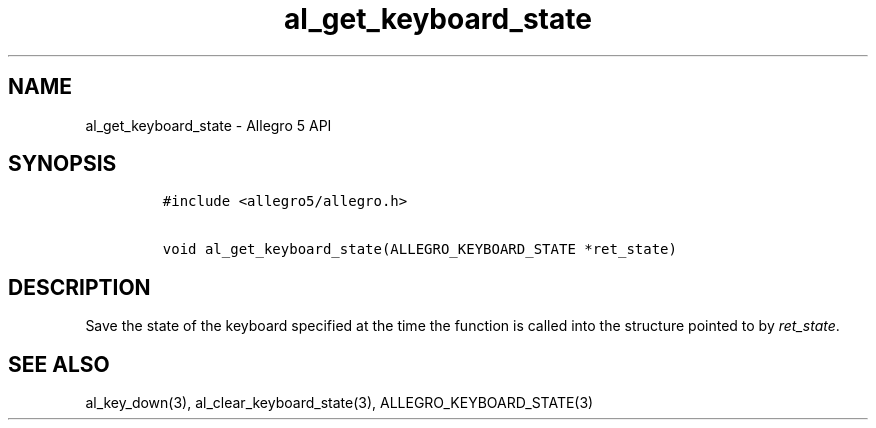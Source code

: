 .\" Automatically generated by Pandoc 3.1.3
.\"
.\" Define V font for inline verbatim, using C font in formats
.\" that render this, and otherwise B font.
.ie "\f[CB]x\f[]"x" \{\
. ftr V B
. ftr VI BI
. ftr VB B
. ftr VBI BI
.\}
.el \{\
. ftr V CR
. ftr VI CI
. ftr VB CB
. ftr VBI CBI
.\}
.TH "al_get_keyboard_state" "3" "" "Allegro reference manual" ""
.hy
.SH NAME
.PP
al_get_keyboard_state - Allegro 5 API
.SH SYNOPSIS
.IP
.nf
\f[C]
#include <allegro5/allegro.h>

void al_get_keyboard_state(ALLEGRO_KEYBOARD_STATE *ret_state)
\f[R]
.fi
.SH DESCRIPTION
.PP
Save the state of the keyboard specified at the time the function is
called into the structure pointed to by \f[I]ret_state\f[R].
.SH SEE ALSO
.PP
al_key_down(3), al_clear_keyboard_state(3), ALLEGRO_KEYBOARD_STATE(3)
